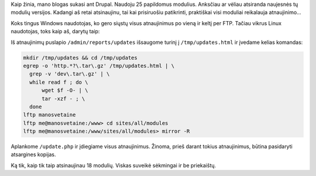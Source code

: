 .. title: Kaip atsinaujinti Drupal modulius greitai?
.. slug: kaip-atsinaujinti-drupal-modulius-greitai
.. date: 2009-10-19 23:09:00 UTC+02:00
.. tags: floss, drupal, shell
.. type: text

Kaip žinia, mano blogas sukasi ant Drupal. Naudoju 25 papildomus modulius.
Anksčiau ar vėliau atsiranda naujesnės tų modulių versijos.  Kadangi aš retai
atsinaujinu, tai kai prisiruošiu patikrinti, praktiškai visi moduliai
reikalauja atnaujinimo...

Koks tingus Windows naudotojas, ko gero siųstų visus atnaujinimus po vieną ir
keltį per FTP. Tačiau vikrus Linux naudotojas, toks kaip aš, darytų taip:

Iš atnaujinimų puslapio ``/admin/reports/updates`` išsaugome turinį į
``/tmp/updates.html`` ir įvedame kelias komandas:

.. code-block:: bash

    mkdir /tmp/updates && cd /tmp/updates
    egrep -o 'http.*?\.tar\.gz' /tmp/updates.html | \
      grep -v 'dev\.tar\.gz' | \
      while read f ; do \
          wget $f -O- | \
          tar -xzf - ; \
      done
    lftp manosvetaine
    lftp me@manosvetaine:/www> cd sites/all/modules
    lftp me@manosvetaine:/www/sites/all/modules> mirror -R

Aplankome ``/update.php`` ir įdiegiame visus atnaujinimus.  Žinoma, prieš
darant tokius atnaujinimus, būtina pasidaryti atsargines kopijas.

Ką tik, kaip tik taip atsinaujinau 18 modulių. Viskas suveikė sėkmingai ir be
priekaištų.

